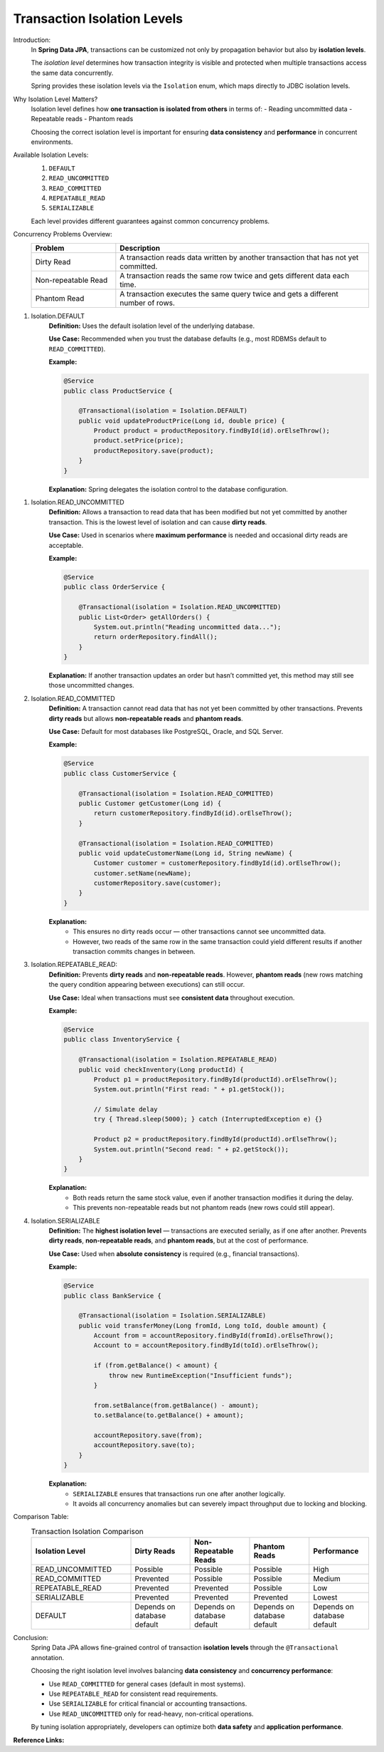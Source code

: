 Transaction Isolation Levels
============================

Introduction:
    In **Spring Data JPA**, transactions can be customized not only by propagation
    behavior but also by **isolation levels**.

    The *isolation level* determines how transaction integrity is visible and
    protected when multiple transactions access the same data concurrently.

    Spring provides these isolation levels via the ``Isolation`` enum, which maps
    directly to JDBC isolation levels.

Why Isolation Level Matters?
    Isolation level defines how **one transaction is isolated from others** in
    terms of:
    - Reading uncommitted data
    - Repeatable reads
    - Phantom reads

    Choosing the correct isolation level is important for ensuring **data
    consistency** and **performance** in concurrent environments.

Available Isolation Levels:
    1. ``DEFAULT``  
    2. ``READ_UNCOMMITTED``  
    3. ``READ_COMMITTED``  
    4. ``REPEATABLE_READ``  
    5. ``SERIALIZABLE``  

    Each level provides different guarantees against common concurrency problems.

Concurrency Problems Overview:
   .. list-table::
      :header-rows: 1
      :widths: 25 75

      * - **Problem**
        - **Description**
      * - Dirty Read
        - A transaction reads data written by another transaction that has not yet committed.
      * - Non-repeatable Read
        - A transaction reads the same row twice and gets different data each time.
      * - Phantom Read
        - A transaction executes the same query twice and gets a different number of rows.

1. Isolation.DEFAULT
    **Definition:**
    Uses the default isolation level of the underlying database.

    **Use Case:**
    Recommended when you trust the database defaults (e.g., most RDBMSs default to
    ``READ_COMMITTED``).

    **Example:**

    .. code-block:: java

        @Service
        public class ProductService {

            @Transactional(isolation = Isolation.DEFAULT)
            public void updateProductPrice(Long id, double price) {
                Product product = productRepository.findById(id).orElseThrow();
                product.setPrice(price);
                productRepository.save(product);
            }
        }

    **Explanation:**
    Spring delegates the isolation control to the database configuration.

1. Isolation.READ_UNCOMMITTED
    **Definition:**
    Allows a transaction to read data that has been modified but not yet committed
    by another transaction.  
    This is the lowest level of isolation and can cause **dirty reads**.

    **Use Case:**
    Used in scenarios where **maximum performance** is needed and occasional dirty
    reads are acceptable.

    **Example:**

    .. code-block:: java

        @Service
        public class OrderService {

            @Transactional(isolation = Isolation.READ_UNCOMMITTED)
            public List<Order> getAllOrders() {
                System.out.println("Reading uncommitted data...");
                return orderRepository.findAll();
            }
        }

    **Explanation:**
    If another transaction updates an order but hasn’t committed yet, this method
    may still see those uncommitted changes.

2. Isolation.READ_COMMITTED
    **Definition:**
    A transaction cannot read data that has not yet been committed by other
    transactions.  
    Prevents **dirty reads** but allows **non-repeatable reads** and **phantom reads**.

    **Use Case:**
    Default for most databases like PostgreSQL, Oracle, and SQL Server.

    **Example:**

    .. code-block:: java

        @Service
        public class CustomerService {

            @Transactional(isolation = Isolation.READ_COMMITTED)
            public Customer getCustomer(Long id) {
                return customerRepository.findById(id).orElseThrow();
            }

            @Transactional(isolation = Isolation.READ_COMMITTED)
            public void updateCustomerName(Long id, String newName) {
                Customer customer = customerRepository.findById(id).orElseThrow();
                customer.setName(newName);
                customerRepository.save(customer);
            }
        }

    **Explanation:**
       - This ensures no dirty reads occur — other transactions cannot see uncommitted data.
       - However, two reads of the same row in the same transaction could yield different results if another transaction commits changes in between.

3. Isolation.REPEATABLE_READ:
    **Definition:**
    Prevents **dirty reads** and **non-repeatable reads**.  
    However, **phantom reads** (new rows matching the query condition appearing
    between executions) can still occur.

    **Use Case:**
    Ideal when transactions must see **consistent data** throughout execution.

    **Example:**

    .. code-block:: java

        @Service
        public class InventoryService {

            @Transactional(isolation = Isolation.REPEATABLE_READ)
            public void checkInventory(Long productId) {
                Product p1 = productRepository.findById(productId).orElseThrow();
                System.out.println("First read: " + p1.getStock());

                // Simulate delay
                try { Thread.sleep(5000); } catch (InterruptedException e) {}

                Product p2 = productRepository.findById(productId).orElseThrow();
                System.out.println("Second read: " + p2.getStock());
            }
        }

    **Explanation:**
       - Both reads return the same stock value, even if another transaction modifies it during the delay.  
       - This prevents non-repeatable reads but not phantom reads (new rows could still appear).

4. Isolation.SERIALIZABLE
    **Definition:**
    The **highest isolation level** — transactions are executed serially, as if one
    after another.  
    Prevents **dirty reads**, **non-repeatable reads**, and **phantom reads**, but
    at the cost of performance.

    **Use Case:**
    Used when **absolute consistency** is required (e.g., financial transactions).

    **Example:**

    .. code-block:: java

        @Service
        public class BankService {

            @Transactional(isolation = Isolation.SERIALIZABLE)
            public void transferMoney(Long fromId, Long toId, double amount) {
                Account from = accountRepository.findById(fromId).orElseThrow();
                Account to = accountRepository.findById(toId).orElseThrow();

                if (from.getBalance() < amount) {
                    throw new RuntimeException("Insufficient funds");
                }

                from.setBalance(from.getBalance() - amount);
                to.setBalance(to.getBalance() + amount);

                accountRepository.save(from);
                accountRepository.save(to);
            }
        }

    **Explanation:**
       - ``SERIALIZABLE`` ensures that transactions run one after another logically.
       - It avoids all concurrency anomalies but can severely impact throughput due to locking and blocking.

Comparison Table:
   .. list-table:: Transaction Isolation Comparison
      :header-rows: 1
      :widths: 25 15 15 15 15

      * - **Isolation Level**
        - **Dirty Reads**
        - **Non-Repeatable Reads**
        - **Phantom Reads**
        - **Performance**
      * - READ_UNCOMMITTED
        - Possible
        - Possible
        - Possible
        - High
      * - READ_COMMITTED
        - Prevented
        - Possible
        - Possible
        - Medium
      * - REPEATABLE_READ
        - Prevented
        - Prevented
        - Possible
        - Low
      * - SERIALIZABLE
        - Prevented
        - Prevented
        - Prevented
        - Lowest
      * - DEFAULT
        - Depends on database default
        - Depends on database default
        - Depends on database default
        - Depends on database default

Conclusion:
   Spring Data JPA allows fine-grained control of transaction **isolation levels**
   through the ``@Transactional`` annotation.  

   Choosing the right isolation level involves balancing **data consistency** and
   **concurrency performance**:

   - Use ``READ_COMMITTED`` for general cases (default in most systems).
   - Use ``REPEATABLE_READ`` for consistent read requirements.
   - Use ``SERIALIZABLE`` for critical financial or accounting transactions.
   - Use ``READ_UNCOMMITTED`` only for read-heavy, non-critical operations.

   By tuning isolation appropriately, developers can optimize both **data safety**
   and **application performance**.

**Reference Links:**

.. youtube:: a9z9x4bxmK4?si=QseREu8xaAViYPUd
   :width: 100%